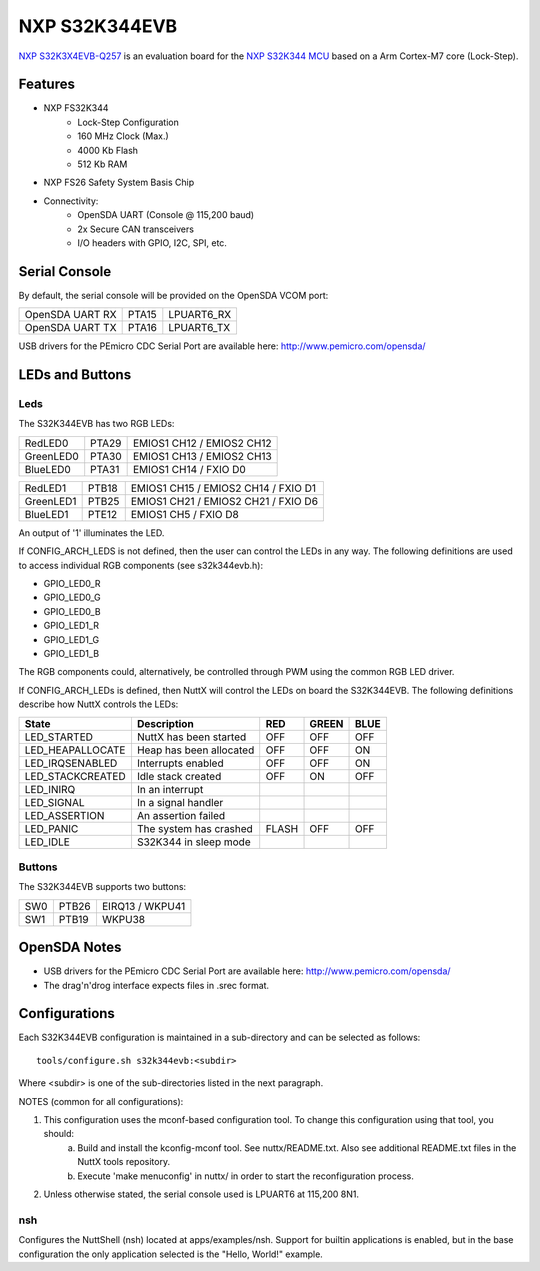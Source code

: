 ==============
NXP S32K344EVB
==============

`NXP S32K3X4EVB-Q257 <https://www.nxp.com/design/development-boards/automotive-development-platforms/s32k-mcu-platforms/s32k3x4-q257-full-featured-general-purpose-development-board:S32K3X4EVB-Q257>`_ is an evaluation board for the `NXP S32K344 MCU <https://www.nxp.com/products/processors-and-microcontrollers/s32-automotive-platform/s32k-general-purpose-mcus/s32k3-microcontrollers-for-general-purpose:S32K3>`_ based on a Arm Cortex-M7 core (Lock-Step).

Features
========

- NXP FS32K344
    - Lock-Step Configuration
    - 160 MHz Clock (Max.)
    - 4000 Kb Flash
    -  512 Kb RAM

- NXP FS26 Safety System Basis Chip

- Connectivity:
    - OpenSDA UART (Console @ 115,200 baud)
    - 2x Secure CAN transceivers
    - I/O headers with GPIO, I2C, SPI, etc.

Serial Console
==============

By default, the serial console will be provided on the OpenSDA VCOM port:

===============  =====  ==========
OpenSDA UART RX  PTA15  LPUART6_RX
OpenSDA UART TX  PTA16  LPUART6_TX
===============  =====  ==========

USB drivers for the PEmicro CDC Serial Port are available here: http://www.pemicro.com/opensda/

LEDs and Buttons
================

Leds
----

The S32K344EVB has two RGB LEDs:

=========  =====  =========================
RedLED0    PTA29  EMIOS1 CH12 / EMIOS2 CH12
GreenLED0  PTA30  EMIOS1 CH13 / EMIOS2 CH13
BlueLED0   PTA31  EMIOS1 CH14 / FXIO D0
=========  =====  =========================

=========  =====  ===================================
RedLED1    PTB18  EMIOS1 CH15 / EMIOS2 CH14 / FXIO D1
GreenLED1  PTB25  EMIOS1 CH21 / EMIOS2 CH21 / FXIO D6
BlueLED1   PTE12  EMIOS1 CH5  / FXIO D8
=========  =====  ===================================

An output of '1' illuminates the LED.

If CONFIG_ARCH_LEDS is not defined, then the user can control the LEDs in any way. The following definitions are used to access individual RGB components (see s32k344evb.h):

- GPIO_LED0_R
- GPIO_LED0_G
- GPIO_LED0_B

- GPIO_LED1_R
- GPIO_LED1_G
- GPIO_LED1_B

The RGB components could, alternatively, be controlled through PWM using the common RGB LED driver.

If CONFIG_ARCH_LEDs is defined, then NuttX will control the LEDs on board the S32K344EVB. The following definitions describe how NuttX controls the LEDs:

================  =======================  =====  =====  ====
State             Description              RED    GREEN  BLUE
================  =======================  =====  =====  ====
LED_STARTED       NuttX has been started   OFF    OFF    OFF
LED_HEAPALLOCATE  Heap has been allocated  OFF    OFF    ON
LED_IRQSENABLED   Interrupts enabled       OFF    OFF    ON
LED_STACKCREATED  Idle stack created       OFF    ON     OFF
LED_INIRQ         In an interrupt
LED_SIGNAL        In a signal handler
LED_ASSERTION     An assertion failed
LED_PANIC         The system has crashed   FLASH  OFF    OFF
LED_IDLE          S32K344 in sleep mode
================  =======================  =====  =====  ====

Buttons
-------

The S32K344EVB supports two buttons:

===  =====  ===============
SW0  PTB26  EIRQ13 / WKPU41
SW1  PTB19  WKPU38
===  =====  ===============

OpenSDA Notes
=============

- USB drivers for the PEmicro CDC Serial Port are available here: http://www.pemicro.com/opensda/
- The drag'n'drog interface expects files in .srec format.

Configurations
==============

Each S32K344EVB configuration is maintained in a sub-directory and can be selected as follows::

    tools/configure.sh s32k344evb:<subdir>

Where <subdir> is one of the sub-directories listed in the next paragraph.

NOTES (common for all configurations):

1. This configuration uses the mconf-based configuration tool. To change this configuration using that tool, you should:
    a. Build and install the kconfig-mconf tool. See nuttx/README.txt. Also see additional README.txt files in the NuttX tools repository.
    b. Execute 'make menuconfig' in nuttx/ in order to start the reconfiguration process.

2. Unless otherwise stated, the serial console used is LPUART6 at 115,200 8N1.

nsh
---
Configures the NuttShell (nsh) located at apps/examples/nsh. Support for builtin applications is enabled, but in the base configuration the only application selected is the "Hello, World!" example.
